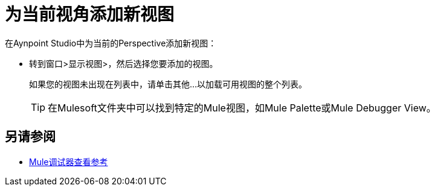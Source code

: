 = 为当前视角添加新视图

在Aynpoint Studio中为当前的Perspective添加新视图：

* 转到窗口>显示视图>，然后选择您要添加的视图。
+
如果您的视图未出现在列表中，请单击其他...以加载可用视图的整个列表。
+
[TIP]
--
在Mulesoft文件夹中可以找到特定的Mule视图，如Mule Palette或Mule Debugger View。
--

== 另请参阅

*  link:/anypoint-studio/v/7.1/mule-debugger-view-reference[Mule调试器查看参考]
